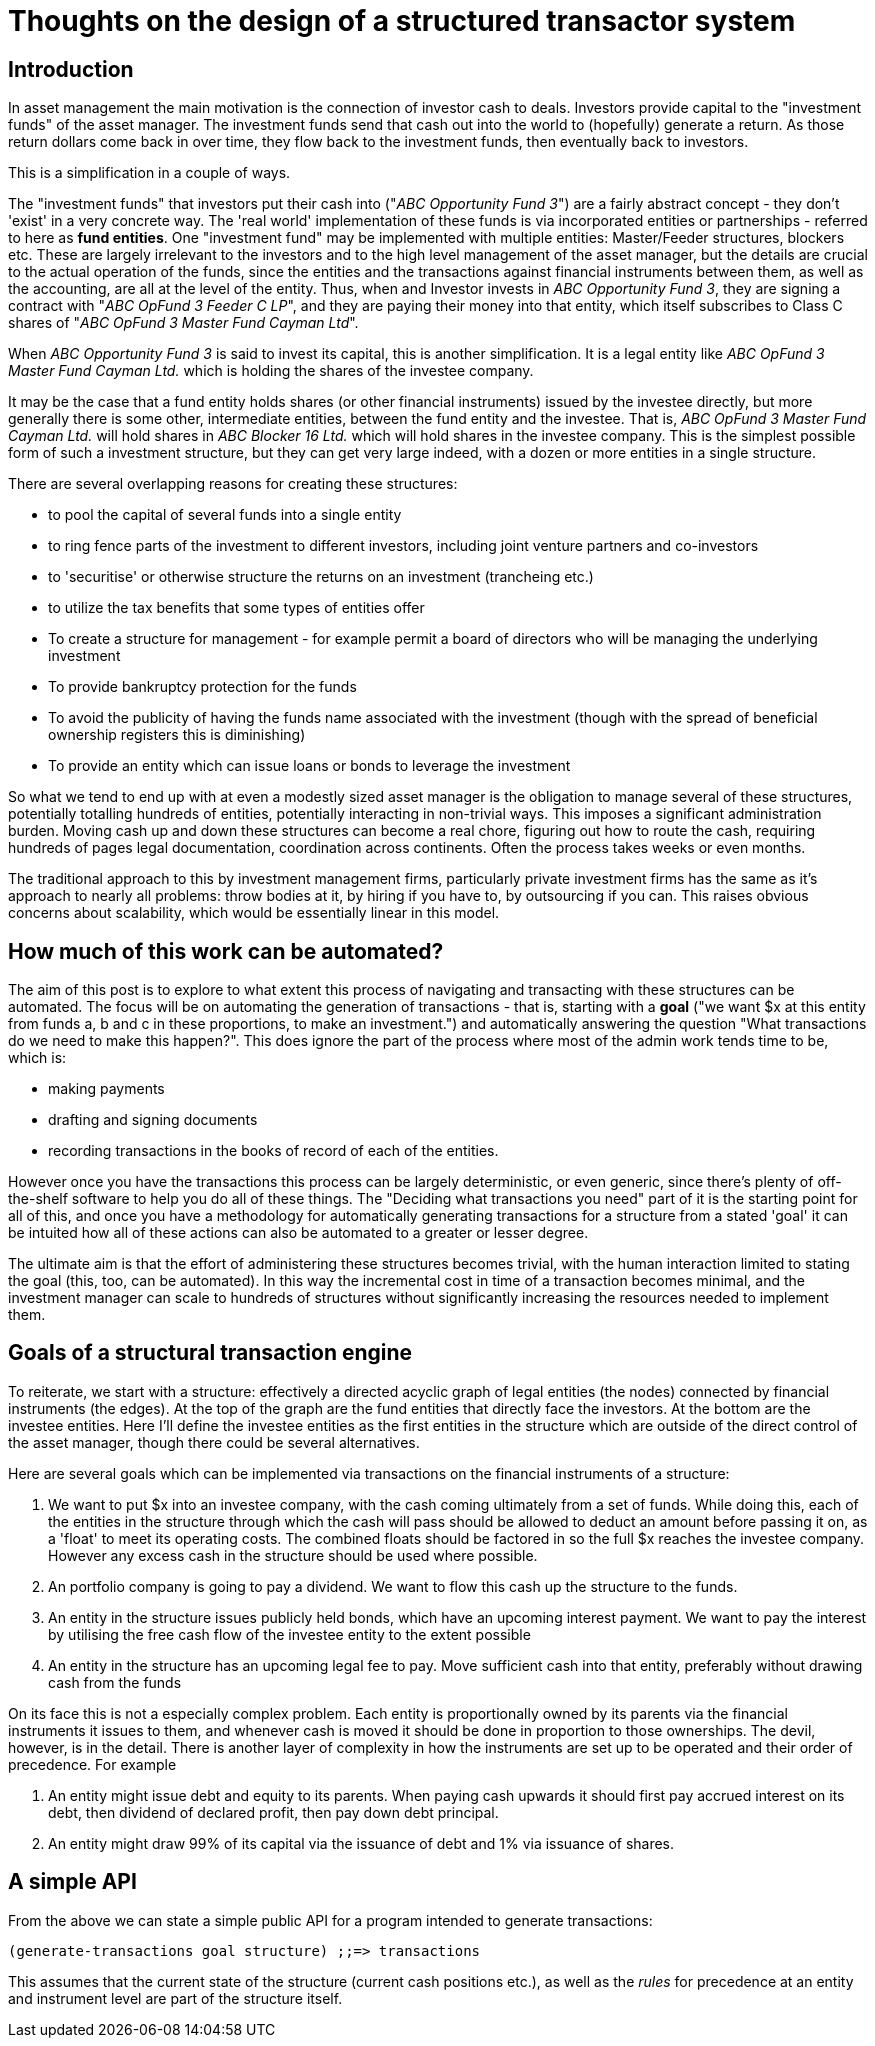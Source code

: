 = Thoughts on the design of a structured transactor system

== Introduction

In asset management the main motivation is the connection of investor cash to deals. Investors provide capital to the "investment funds" of the asset manager. The investment funds send that cash out into the world to (hopefully) generate a return. As those return dollars come back in over time, they flow back to the investment funds, then eventually back to investors.

This is a simplification in a couple of ways.

The "investment funds" that investors put their cash into ("_ABC Opportunity Fund 3_") are a fairly abstract concept - they don't 'exist' in a very concrete way. The 'real world' implementation of these funds is via incorporated entities or partnerships - referred to here as *fund entities*. One "investment fund" may be implemented with multiple entities: Master/Feeder structures, blockers etc. These are largely irrelevant to the investors and to the high level management of the asset manager, but the details are crucial to the actual operation of the funds, since the entities and the transactions against financial instruments between them, as well as the accounting, are all at the level of the entity. Thus, when and Investor invests in _ABC Opportunity Fund 3_, they are signing a contract with "_ABC OpFund 3 Feeder C LP_", and they are paying their money into that entity, which itself subscribes to Class C shares of "_ABC OpFund 3 Master Fund Cayman Ltd_".

When _ABC Opportunity Fund 3_ is said to invest its capital, this is another simplification. It is a legal entity like _ABC OpFund 3 Master Fund Cayman Ltd._ which is holding the shares of the investee company.

It may be the case that a fund entity holds shares (or other financial instruments) issued by the investee directly, but more generally there is some other, intermediate entities, between the fund entity and the investee. That is, _ABC OpFund 3 Master Fund Cayman Ltd._ will hold shares in _ABC Blocker 16 Ltd._ which will hold shares in the investee company. This is the simplest possible form of such a investment structure, but they can get very large indeed, with a dozen or more entities in a single structure.

There are several overlapping reasons for creating these structures:

* to pool the capital of several funds into a single entity
* to ring fence parts of the investment to different investors, including joint venture partners and co-investors
* to 'securitise' or otherwise structure the returns on an investment (trancheing etc.)
* to utilize the tax benefits that some types of entities offer
* To create a structure for management - for example permit a board of directors who will be managing the underlying investment
* To provide bankruptcy protection for the funds
* To avoid the publicity of having the funds name associated with the investment (though with the spread of beneficial ownership registers this is diminishing)
* To provide an entity which can issue loans or bonds to leverage the investment

So what we tend to end up with at even a modestly sized asset manager is the obligation to manage several of these structures, potentially totalling hundreds of entities, potentially interacting in non-trivial ways. This imposes a significant administration burden. Moving cash up and down these structures can become a real chore, figuring out how to route the cash, requiring hundreds of pages legal documentation, coordination across continents. Often the process takes weeks or even months.

The traditional approach to this by investment management firms, particularly private investment firms has the same as it's approach to nearly all problems: throw bodies at it, by hiring if you have to, by outsourcing if you can. This raises obvious concerns about scalability, which would be essentially linear in this model.

== How much of this work can be automated?

The aim of this post is to explore to what extent this process of navigating and transacting with these structures can be automated. The focus will be on automating the generation of transactions - that is, starting with a *goal* ("we want $x at this entity from funds a, b and c in these proportions, to make an investment.") and automatically answering the question "What transactions do we need to make this happen?". This does ignore the part of the process where most of the admin work tends time to be, which is:

* making payments
* drafting and signing documents
* recording transactions in the books of record of each of the entities.

However once you have the transactions this process can be largely deterministic, or even generic, since there's plenty of off-the-shelf software to help you do all of these things. The "Deciding what transactions you need" part of it is the starting point for all of this, and once you have a methodology for automatically generating transactions for a structure from a stated 'goal' it can be intuited how all of these actions can also be automated to a greater or lesser degree.

The ultimate aim is that the effort of administering these structures becomes trivial, with the human interaction limited to stating the goal (this, too, can be automated). In this way the incremental cost in time of a transaction becomes minimal, and the investment manager can scale to hundreds of structures without significantly increasing the resources needed to implement them.

== Goals of a structural transaction engine

To reiterate, we start with a structure: effectively a directed acyclic graph of legal entities (the nodes) connected by financial instruments (the edges). At the top of the graph are the fund entities that directly face the investors. At the bottom are the investee entities. Here I'll define the investee entities as the first entities in the structure which are outside of the direct control of the asset manager, though there could be several alternatives.

Here are several goals which can be implemented via transactions on the financial instruments of a structure:

. We want to put $x into an investee company, with the cash coming ultimately from a set of funds. While doing this, each of the entities in the structure through which the cash will pass should be allowed to deduct an amount before passing it on, as a 'float' to meet its operating costs. The combined floats should be factored in so the full $x reaches the investee company. However any excess cash in the structure should be used where possible. 
. An portfolio company is going to pay a dividend. We want to flow this cash up the structure to the funds.
. An entity in the structure issues publicly held bonds, which have an upcoming interest payment. We want to pay the interest by utilising the free cash flow of the investee entity to the extent possible
. An entity in the structure has an upcoming legal fee to pay. Move sufficient cash into that entity, preferably without drawing cash from the funds

On its face this is not a especially complex problem. Each entity is proportionally owned by its parents via the financial instruments it issues to them, and whenever cash is moved it should be done in proportion to those ownerships. The devil, however, is in the detail. There is another layer of complexity in how the instruments are set up to be operated and their order of precedence. For example

. An entity might issue debt and equity to its parents. When paying cash upwards it should first pay accrued interest on its debt, then dividend of declared profit, then pay down debt principal.
. An entity might draw 99% of its capital via the issuance of debt and 1% via issuance of shares.

== A simple API

From the above we can state a simple public API for a program intended to generate transactions:

[source,clojure]
----
(generate-transactions goal structure) ;;=> transactions
----

This assumes that the current state of the structure (current cash positions etc.), as well as the _rules_ for precedence at an entity and instrument level are part of the structure itself.

